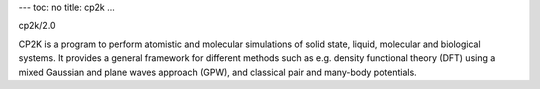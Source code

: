 ---
toc: no
title: cp2k
...

cp2k/2.0

CP2K is a program to perform atomistic and molecular simulations of solid state, liquid, molecular and biological systems. It provides a general framework for different methods such as e.g. density functional theory (DFT) using a mixed Gaussian and plane waves approach (GPW), and classical pair and many-body potentials.


.. vim:ft=rst
